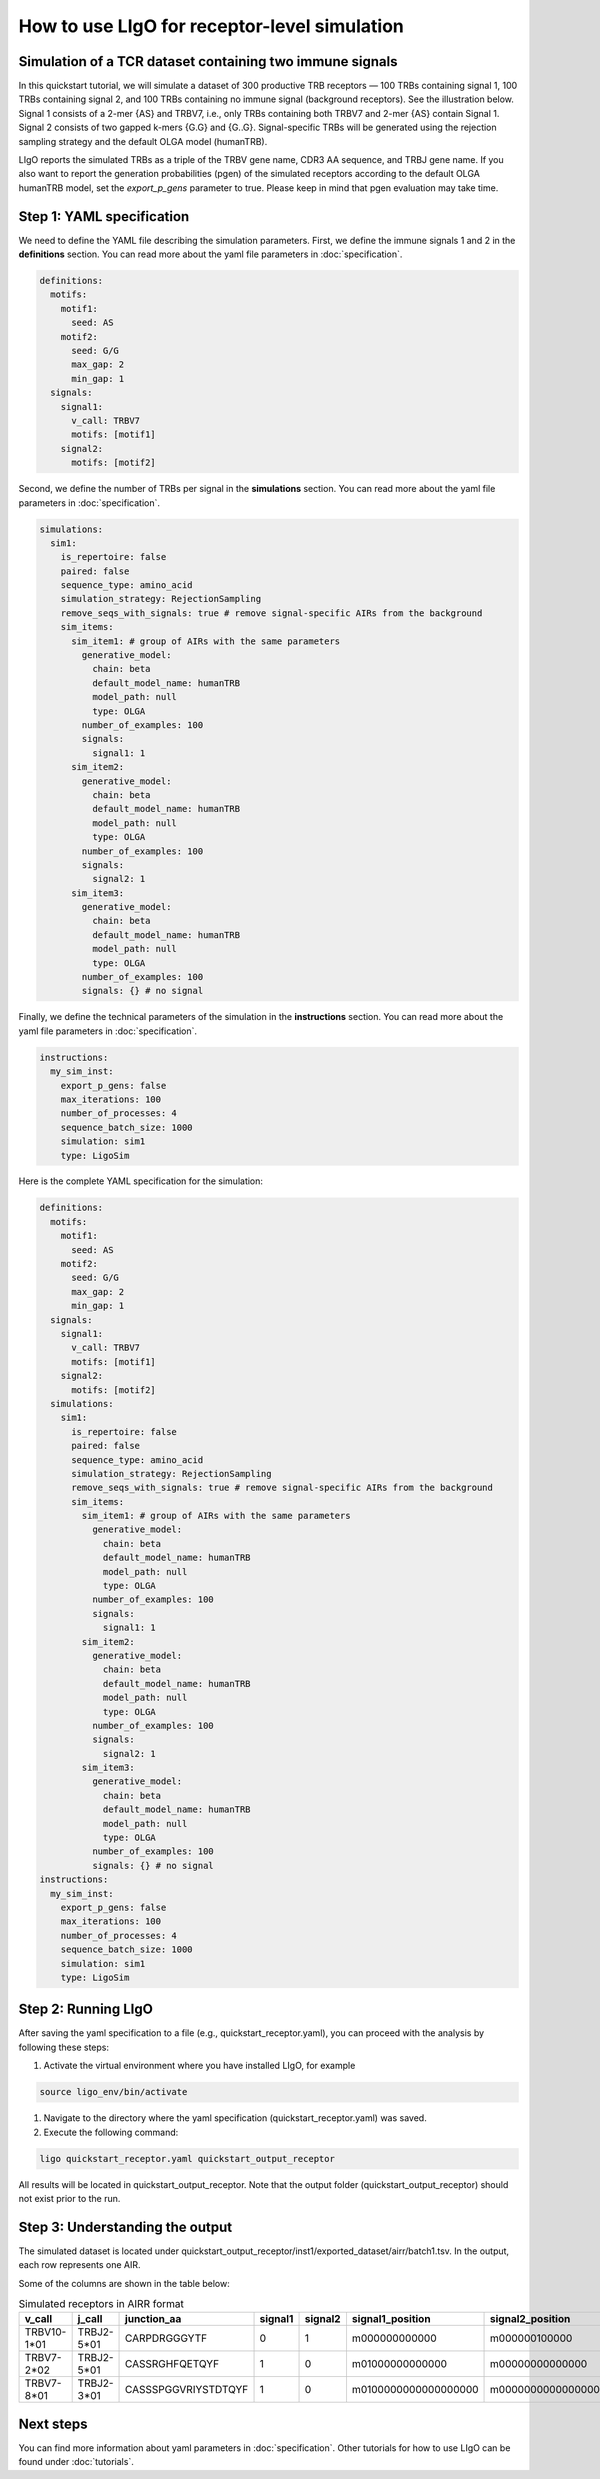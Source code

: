 How to use LIgO for receptor-level simulation
-------------------------------------------------

Simulation of a TCR dataset containing two immune signals
^^^^^^^^^^^^^^^^^^^^^^^^^^^^^^^^^^^^^^^^^^^^^^^^^^^^^^^^^^^^^^^^^^

In this quickstart tutorial, we will simulate a dataset of 300 productive TRB receptors — 100 TRBs containing signal 1, 100 TRBs containing signal 2,
and 100 TRBs containing no immune signal (background receptors). See the illustration below. Signal 1 consists of a 2-mer {AS} and TRBV7, i.e., only TRBs containing both TRBV7 and 2-mer {AS} contain Signal 1. Signal 2 consists of two gapped k-mers {G.G} and {G..G}.  Signal-specific TRBs will be generated using the rejection sampling strategy and the default OLGA model (humanTRB).

.. image:: ./_static/figures/quickstart_receptor-level.png

LIgO reports the simulated TRBs as a triple of the TRBV gene name, CDR3 AA sequence, and TRBJ gene name. If you also want to report the generation
probabilities (pgen) of the simulated receptors according to the default OLGA humanTRB model, set the *export_p_gens* parameter to true.
Please keep in mind that pgen evaluation may take time.

Step 1: YAML specification
^^^^^^^^^^^^^^^^^^^^^^^^^^^^^^^^^

We need to define the YAML file describing the simulation parameters. First, we define the immune signals 1 and 2 in the **definitions** section. You can read more about the yaml file parameters in :doc:`specification`.

.. code-block:: yaml

  definitions:
    motifs:
      motif1:
        seed: AS
      motif2:
        seed: G/G
        max_gap: 2
        min_gap: 1
    signals:
      signal1:
        v_call: TRBV7
        motifs: [motif1]
      signal2:
        motifs: [motif2]

Second, we define the number of TRBs per signal in the **simulations** section. You can read more about the yaml file parameters in :doc:`specification`.

.. code-block:: yaml

  simulations:
    sim1:
      is_repertoire: false
      paired: false
      sequence_type: amino_acid
      simulation_strategy: RejectionSampling
      remove_seqs_with_signals: true # remove signal-specific AIRs from the background
      sim_items:
        sim_item1: # group of AIRs with the same parameters
          generative_model:
            chain: beta
            default_model_name: humanTRB
            model_path: null
            type: OLGA
          number_of_examples: 100
          signals:
            signal1: 1
        sim_item2:
          generative_model:
            chain: beta
            default_model_name: humanTRB
            model_path: null
            type: OLGA
          number_of_examples: 100
          signals:
            signal2: 1
        sim_item3:
          generative_model:
            chain: beta
            default_model_name: humanTRB
            model_path: null
            type: OLGA
          number_of_examples: 100
          signals: {} # no signal

Finally, we define the technical parameters of the simulation in the **instructions** section. You can read more about the yaml file parameters in :doc:`specification`.

.. code-block:: yaml

  instructions:
    my_sim_inst:
      export_p_gens: false
      max_iterations: 100
      number_of_processes: 4
      sequence_batch_size: 1000
      simulation: sim1
      type: LigoSim

Here is the complete YAML specification for the simulation:

.. code-block:: yaml

  definitions:
    motifs:
      motif1:
        seed: AS
      motif2:
        seed: G/G
        max_gap: 2
        min_gap: 1
    signals:
      signal1:
        v_call: TRBV7
        motifs: [motif1]
      signal2:
        motifs: [motif2]
    simulations:
      sim1:
        is_repertoire: false
        paired: false
        sequence_type: amino_acid
        simulation_strategy: RejectionSampling
        remove_seqs_with_signals: true # remove signal-specific AIRs from the background
        sim_items:
          sim_item1: # group of AIRs with the same parameters
            generative_model:
              chain: beta
              default_model_name: humanTRB
              model_path: null
              type: OLGA
            number_of_examples: 100
            signals:
              signal1: 1
          sim_item2:
            generative_model:
              chain: beta
              default_model_name: humanTRB
              model_path: null
              type: OLGA
            number_of_examples: 100
            signals:
              signal2: 1
          sim_item3:
            generative_model:
              chain: beta
              default_model_name: humanTRB
              model_path: null
              type: OLGA
            number_of_examples: 100
            signals: {} # no signal
  instructions:
    my_sim_inst:
      export_p_gens: false
      max_iterations: 100
      number_of_processes: 4
      sequence_batch_size: 1000
      simulation: sim1
      type: LigoSim

Step 2: Running LIgO
^^^^^^^^^^^^^^^^^^^^^^^^^^^^^^^^^

After saving the yaml specification to a file (e.g., quickstart_receptor.yaml), you can proceed with the analysis by following these steps:

#. Activate the virtual environment where you have installed LIgO, for example

.. code-block:: console

  source ligo_env/bin/activate
  
#. Navigate to the directory where the yaml specification (quickstart_receptor.yaml) was saved.

#. Execute the following command:

.. code-block:: console

  ligo quickstart_receptor.yaml quickstart_output_receptor
  
All results will be located in quickstart_output_receptor. Note that the output folder (quickstart_output_receptor) should not exist prior to the run.


Step 3: Understanding the output
^^^^^^^^^^^^^^^^^^^^^^^^^^^^^^^^^
The simulated dataset is located under quickstart_output_receptor/inst1/exported_dataset/airr/batch1.tsv. In the output, each row represents one AIR.

Some of the columns are shown in the table below:

.. list-table:: Simulated receptors in AIRR format
    :header-rows: 1

    * - v_call
      - j_call
      - junction_aa
      - signal1
      - signal2
      - signal1_position
      - signal2_position
  
    * - TRBV10-1*01
      - TRBJ2-5*01
      - CARPDRGGGYTF
      - 0
      - 1
      - m000000000000
      - m000000100000
    * - TRBV7-2*02
      - TRBJ2-5*01
      - CASSRGHFQETQYF
      - 1
      - 0
      - m01000000000000
      - m00000000000000
    * - TRBV7-8*01
      - TRBJ2-3*01
      - CASSSPGGVRIYSTDTQYF
      - 1
      - 0
      - m0100000000000000000
      - m0000000000000000000


Next steps
^^^^^^^^^^^^^^^^^^^^^^^^^^^^^^^^^

You can find more information about yaml parameters in :doc:`specification`. Other tutorials for how to use LIgO can be found under :doc:`tutorials`.   

